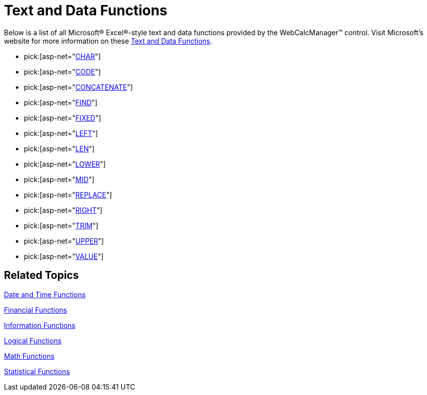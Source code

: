 ﻿////

|metadata|
{
    "name": "webcalcmanager-text-and-data-functions",
    "controlName": ["WebCalcManager"],
    "tags": ["Getting Started"],
    "guid": "{31E8A812-D38F-42F0-B85B-E636BAFEAD36}",  
    "buildFlags": [],
    "createdOn": "0001-01-01T00:00:00Z"
}
|metadata|
////

= Text and Data Functions

Below is a list of all Microsoft® Excel®-style text and data functions provided by the WebCalcManager™ control. Visit Microsoft's website for more information on these link:https://support.office.com/en-us/article/Excel-functions-by-category-5f91f4e9-7b42-46d2-9bd1-63f26a86c0eb#__toc309306717[Text and Data Functions].

[[FUNC_ASC]]

*  pick:[asp-net="link:infragistics4.webui.ultrawebcalcmanager.v{ProductVersion}~infragistics.webui.calcengine.ultracalcfunctionchar.html[CHAR]"] 
*  pick:[asp-net="link:infragistics4.webui.ultrawebcalcmanager.v{ProductVersion}~infragistics.webui.calcengine.ultracalcfunctioncode.html[CODE]"] 
*  pick:[asp-net="link:infragistics4.webui.ultrawebcalcmanager.v{ProductVersion}~infragistics.webui.calcengine.ultracalcfunctionconcatenate.html[CONCATENATE]"] 
*  pick:[asp-net="link:infragistics4.webui.ultrawebcalcmanager.v{ProductVersion}~infragistics.webui.calcengine.ultracalcfunctionfind.html[FIND]"] 
*  pick:[asp-net="link:infragistics4.webui.ultrawebcalcmanager.v{ProductVersion}~infragistics.webui.calcengine.ultracalcfunctionfixed.html[FIXED]"] 
*  pick:[asp-net="link:infragistics4.webui.ultrawebcalcmanager.v{ProductVersion}~infragistics.webui.calcengine.ultracalcfunctionleft.html[LEFT]"] 
*  pick:[asp-net="link:infragistics4.webui.ultrawebcalcmanager.v{ProductVersion}~infragistics.webui.calcengine.ultracalcfunctionlen.html[LEN]"] 
*  pick:[asp-net="link:infragistics4.webui.ultrawebcalcmanager.v{ProductVersion}~infragistics.webui.calcengine.ultracalcfunctionlower.html[LOWER]"] 
*  pick:[asp-net="link:infragistics4.webui.ultrawebcalcmanager.v{ProductVersion}~infragistics.webui.calcengine.ultracalcfunctionmid.html[MID]"] 
*  pick:[asp-net="link:infragistics4.webui.ultrawebcalcmanager.v{ProductVersion}~infragistics.webui.calcengine.ultracalcfunctionreplace.html[REPLACE]"] 
*  pick:[asp-net="link:infragistics4.webui.ultrawebcalcmanager.v{ProductVersion}~infragistics.webui.calcengine.ultracalcfunctionright.html[RIGHT]"] 
*  pick:[asp-net="link:infragistics4.webui.ultrawebcalcmanager.v{ProductVersion}~infragistics.webui.calcengine.ultracalcfunctiontrim.html[TRIM]"] 
*  pick:[asp-net="link:infragistics4.webui.ultrawebcalcmanager.v{ProductVersion}~infragistics.webui.calcengine.ultracalcfunctionupper.html[UPPER]"] 
*  pick:[asp-net="link:infragistics4.webui.ultrawebcalcmanager.v{ProductVersion}~infragistics.webui.calcengine.ultracalcfunctionvalue.html[VALUE]"] 

== Related Topics

link:webcalcmanager-date-and-time-functions.html[Date and Time Functions]

link:webcalcmanager-financial-functions.html[Financial Functions]

link:webcalcmanager-information-functions.html[Information Functions]

link:webcalcmanager-logical-functions.html[Logical Functions]

link:webcalcmanager-math-functions.html[Math Functions]

link:webcalcmanager-statistical-functions.html[Statistical Functions]